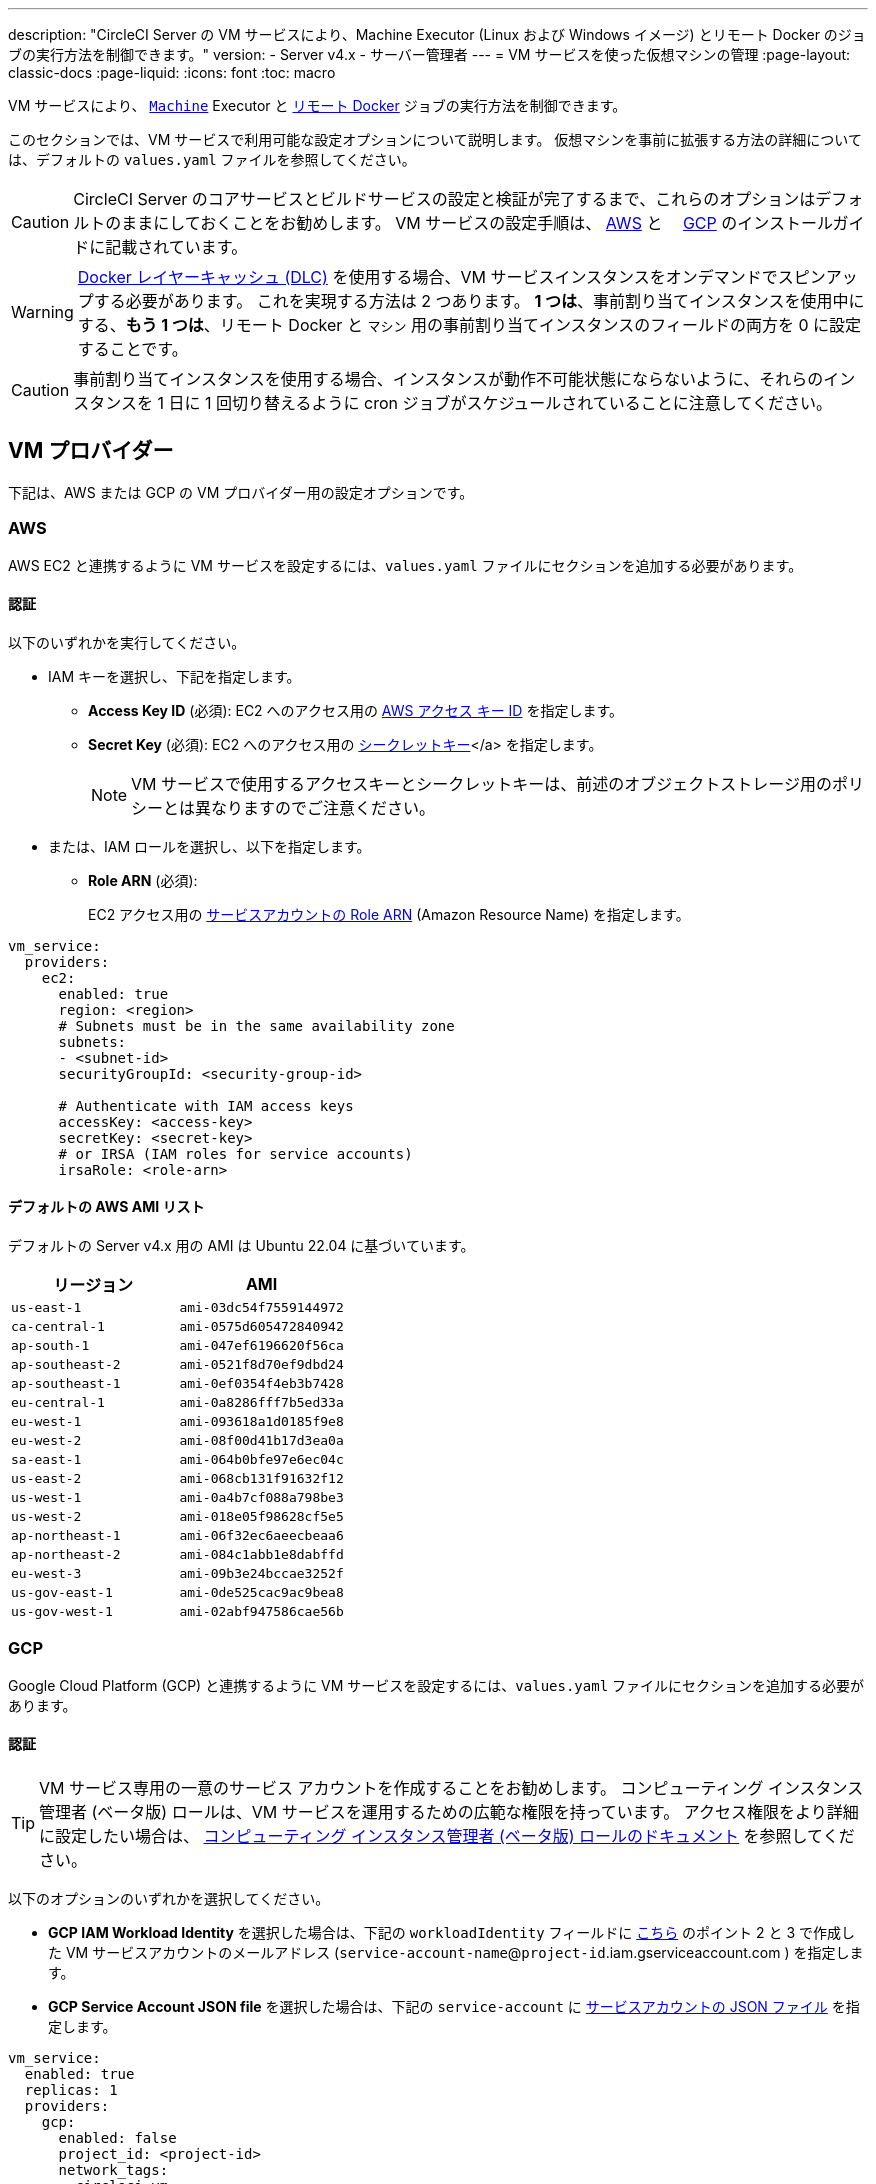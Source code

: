 ---

description: "CircleCI Server の VM サービスにより、Machine Executor (Linux および Windows イメージ) とリモート Docker のジョブの実行方法を制御できます。"
version:
- Server v4.x
- サーバー管理者
---
= VM サービスを使った仮想マシンの管理
:page-layout: classic-docs
:page-liquid:
:icons: font
:toc: macro

:toc-title:

VM サービスにより、 https://circleci.com/docs/ja/configuration-reference/#machine[`Machine`] Executor と https://circleci.com/docs/ja/building-docker-images[リモート Docker] ジョブの実行方法を制御できます。

このセクションでは、VM サービスで利用可能な設定オプションについて説明します。 仮想マシンを事前に拡張する方法の詳細については、デフォルトの `values.yaml` ファイルを参照してください。

toc::[]

CAUTION: CircleCI Server のコアサービスとビルドサービスの設定と検証が完了するまで、これらのオプションはデフォルトのままにしておくことをお勧めします。 VM サービスの設定手順は、 https://circleci.com/docs/ja/server/installation/phase-3-execution-environments/#aws[AWS] と 　https://circleci.com/docs/ja/server/installation/phase-3-execution-environments/#gcp[GCP] のインストールガイドに記載されています。

WARNING: https://circleci.com/docs/docker-layer-caching/[Docker レイヤーキャッシュ (DLC)] を使用する場合、VM サービスインスタンスをオンデマンドでスピンアップする必要があります。 これを実現する方法は 2 つあります。 **1 つは**、事前割り当てインスタンスを使用中にする、**もう 1 つは**、リモート Docker と `マシン` 用の事前割り当てインスタンスのフィールドの両方を 0 に設定することです。

CAUTION: 事前割り当てインスタンスを使用する場合、インスタンスが動作不可能状態にならないように、それらのインスタンスを 1 日に 1 回切り替えるように cron ジョブがスケジュールされていることに注意してください。

[#vm-provider]
== VM プロバイダー

下記は、AWS または GCP の VM プロバイダー用の設定オプションです。

[#aws]
=== AWS

AWS EC2 と連携するように VM サービスを設定するには、`values.yaml` ファイルにセクションを追加する必要があります。

[#aws-authentication]
==== 認証

以下のいずれかを実行してください。

* IAM キーを選択し、下記を指定します。
** *Access Key ID* (必須): EC2 へのアクセス用の https://docs.aws.amazon.com/IAM/latest/UserGuide/id_credentials_access-keys.html[AWS アクセス キー ID] を指定します。
** *Secret Key* (必須): EC2 へのアクセス用の https://docs.aws.amazon.com/IAM/latest/UserGuide/id_credentials_access-keys.html[シークレットキー]</a> を指定します。
+
NOTE: VM サービスで使用するアクセスキーとシークレットキーは、前述のオブジェクトストレージ用のポリシーとは異なりますのでご注意ください。
* または、IAM ロールを選択し、以下を指定します。
** *Role ARN* (必須):
+
EC2 アクセス用の https://docs.aws.amazon.com/eks/latest/userguide/iam-roles-for-service-accounts.html[サービスアカウントの Role ARN] (Amazon Resource Name) を指定します。

[source,yaml]
----
vm_service:
  providers:
    ec2:
      enabled: true
      region: <region>
      # Subnets must be in the same availability zone
      subnets:
      - <subnet-id>
      securityGroupId: <security-group-id>

      # Authenticate with IAM access keys
      accessKey: <access-key>
      secretKey: <secret-key>
      # or IRSA (IAM roles for service accounts)
      irsaRole: <role-arn>
----

[#default-aws-ami-list]
==== デフォルトの AWS AMI リスト

デフォルトの Server v4.x 用の AMI は Ubuntu 22.04 に基づいています。

[.table.table-striped]
[cols=2*, options="header", stripes=even]
|===
|リージョン
|AMI

|`us-east-1`
|`ami-03dc54f7559144972`

|`ca-central-1`
|`ami-0575d605472840942`

|`ap-south-1`
|`ami-047ef6196620f56ca`

|`ap-southeast-2`
|`ami-0521f8d70ef9dbd24`

|`ap-southeast-1`
|`ami-0ef0354f4eb3b7428`

|`eu-central-1`
|`ami-0a8286fff7b5ed33a`

|`eu-west-1`
|`ami-093618a1d0185f9e8`

|`eu-west-2`
|`ami-08f00d41b17d3ea0a`

|`sa-east-1`
|`ami-064b0bfe97e6ec04c`

|`us-east-2`
|`ami-068cb131f91632f12`

|`us-west-1`
|`ami-0a4b7cf088a798be3`

|`us-west-2`
|`ami-018e05f98628cf5e5`

|`ap-northeast-1`
|`ami-06f32ec6aeecbeaa6`

|`ap-northeast-2`
|`ami-084c1abb1e8dabffd`

|`eu-west-3`
|`ami-09b3e24bccae3252f`

|`us-gov-east-1`
|`ami-0de525cac9ac9bea8`

|`us-gov-west-1`
|`ami-02abf947586cae56b`
|===

[#gcp]
=== GCP

Google Cloud Platform (GCP) と連携するように VM サービスを設定するには、`values.yaml` ファイルにセクションを追加する必要があります。

[#gcp-authentication]
==== 認証

TIP: VM サービス専用の一意のサービス アカウントを作成することをお勧めします。 コンピューティング インスタンス管理者 (ベータ版) ロールは、VM サービスを運用するための広範な権限を持っています。 アクセス権限をより詳細に設定したい場合は、 https://cloud.google.com/compute/docs/access/iam#compute.instanceAdmin[コンピューティング インスタンス管理者 (ベータ版) ロールのドキュメント] を参照してください。

以下のオプションのいずれかを選択してください。

* *GCP IAM Workload Identity* を選択した場合は、下記の `workloadIdentity` フィールドに link:/docs/server/installation/phase-3-execution-environments[こちら] のポイント 2 と 3 で作成した VM サービスアカウントのメールアドレス (`service-account-name`@`project-id`.iam.gserviceaccount.com ) を指定します。
* *GCP Service Account JSON file* を選択した場合は、下記の `service-account` に https://cloud.google.com/iam/docs/service-accounts[サービスアカウントの JSON ファイル] を指定します。

[source,yaml]
----
vm_service:
  enabled: true
  replicas: 1
  providers:
    gcp:
      enabled: false
      project_id: <project-id>
      network_tags:
      - circleci-vm
      - <your-network>
      zone: <zone>
      network: <network>
      subnetwork: <subnetwork>

      service_account: <service-account-json>
      # OR
      workloadIdentity: ""  # Leave blank if using JSON keys of service account else service account email address
----